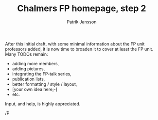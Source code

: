 #+TITLE: Chalmers FP homepage, step 2
#+AUTHOR: Patrik Jansson

After this initial draft, with some minimal information about the FP unit professors added, it is now time to broaden it to cover at least the FP unit.
Many TODOs remain:

+ adding more members,
+ adding pictures,
+ integrating the FP-talk series,
+ publication lists,
+ better formatting / style / layout,
+ [your own idea here;-]
+ etc.

Input, and help, is highly appreciated.

/P
